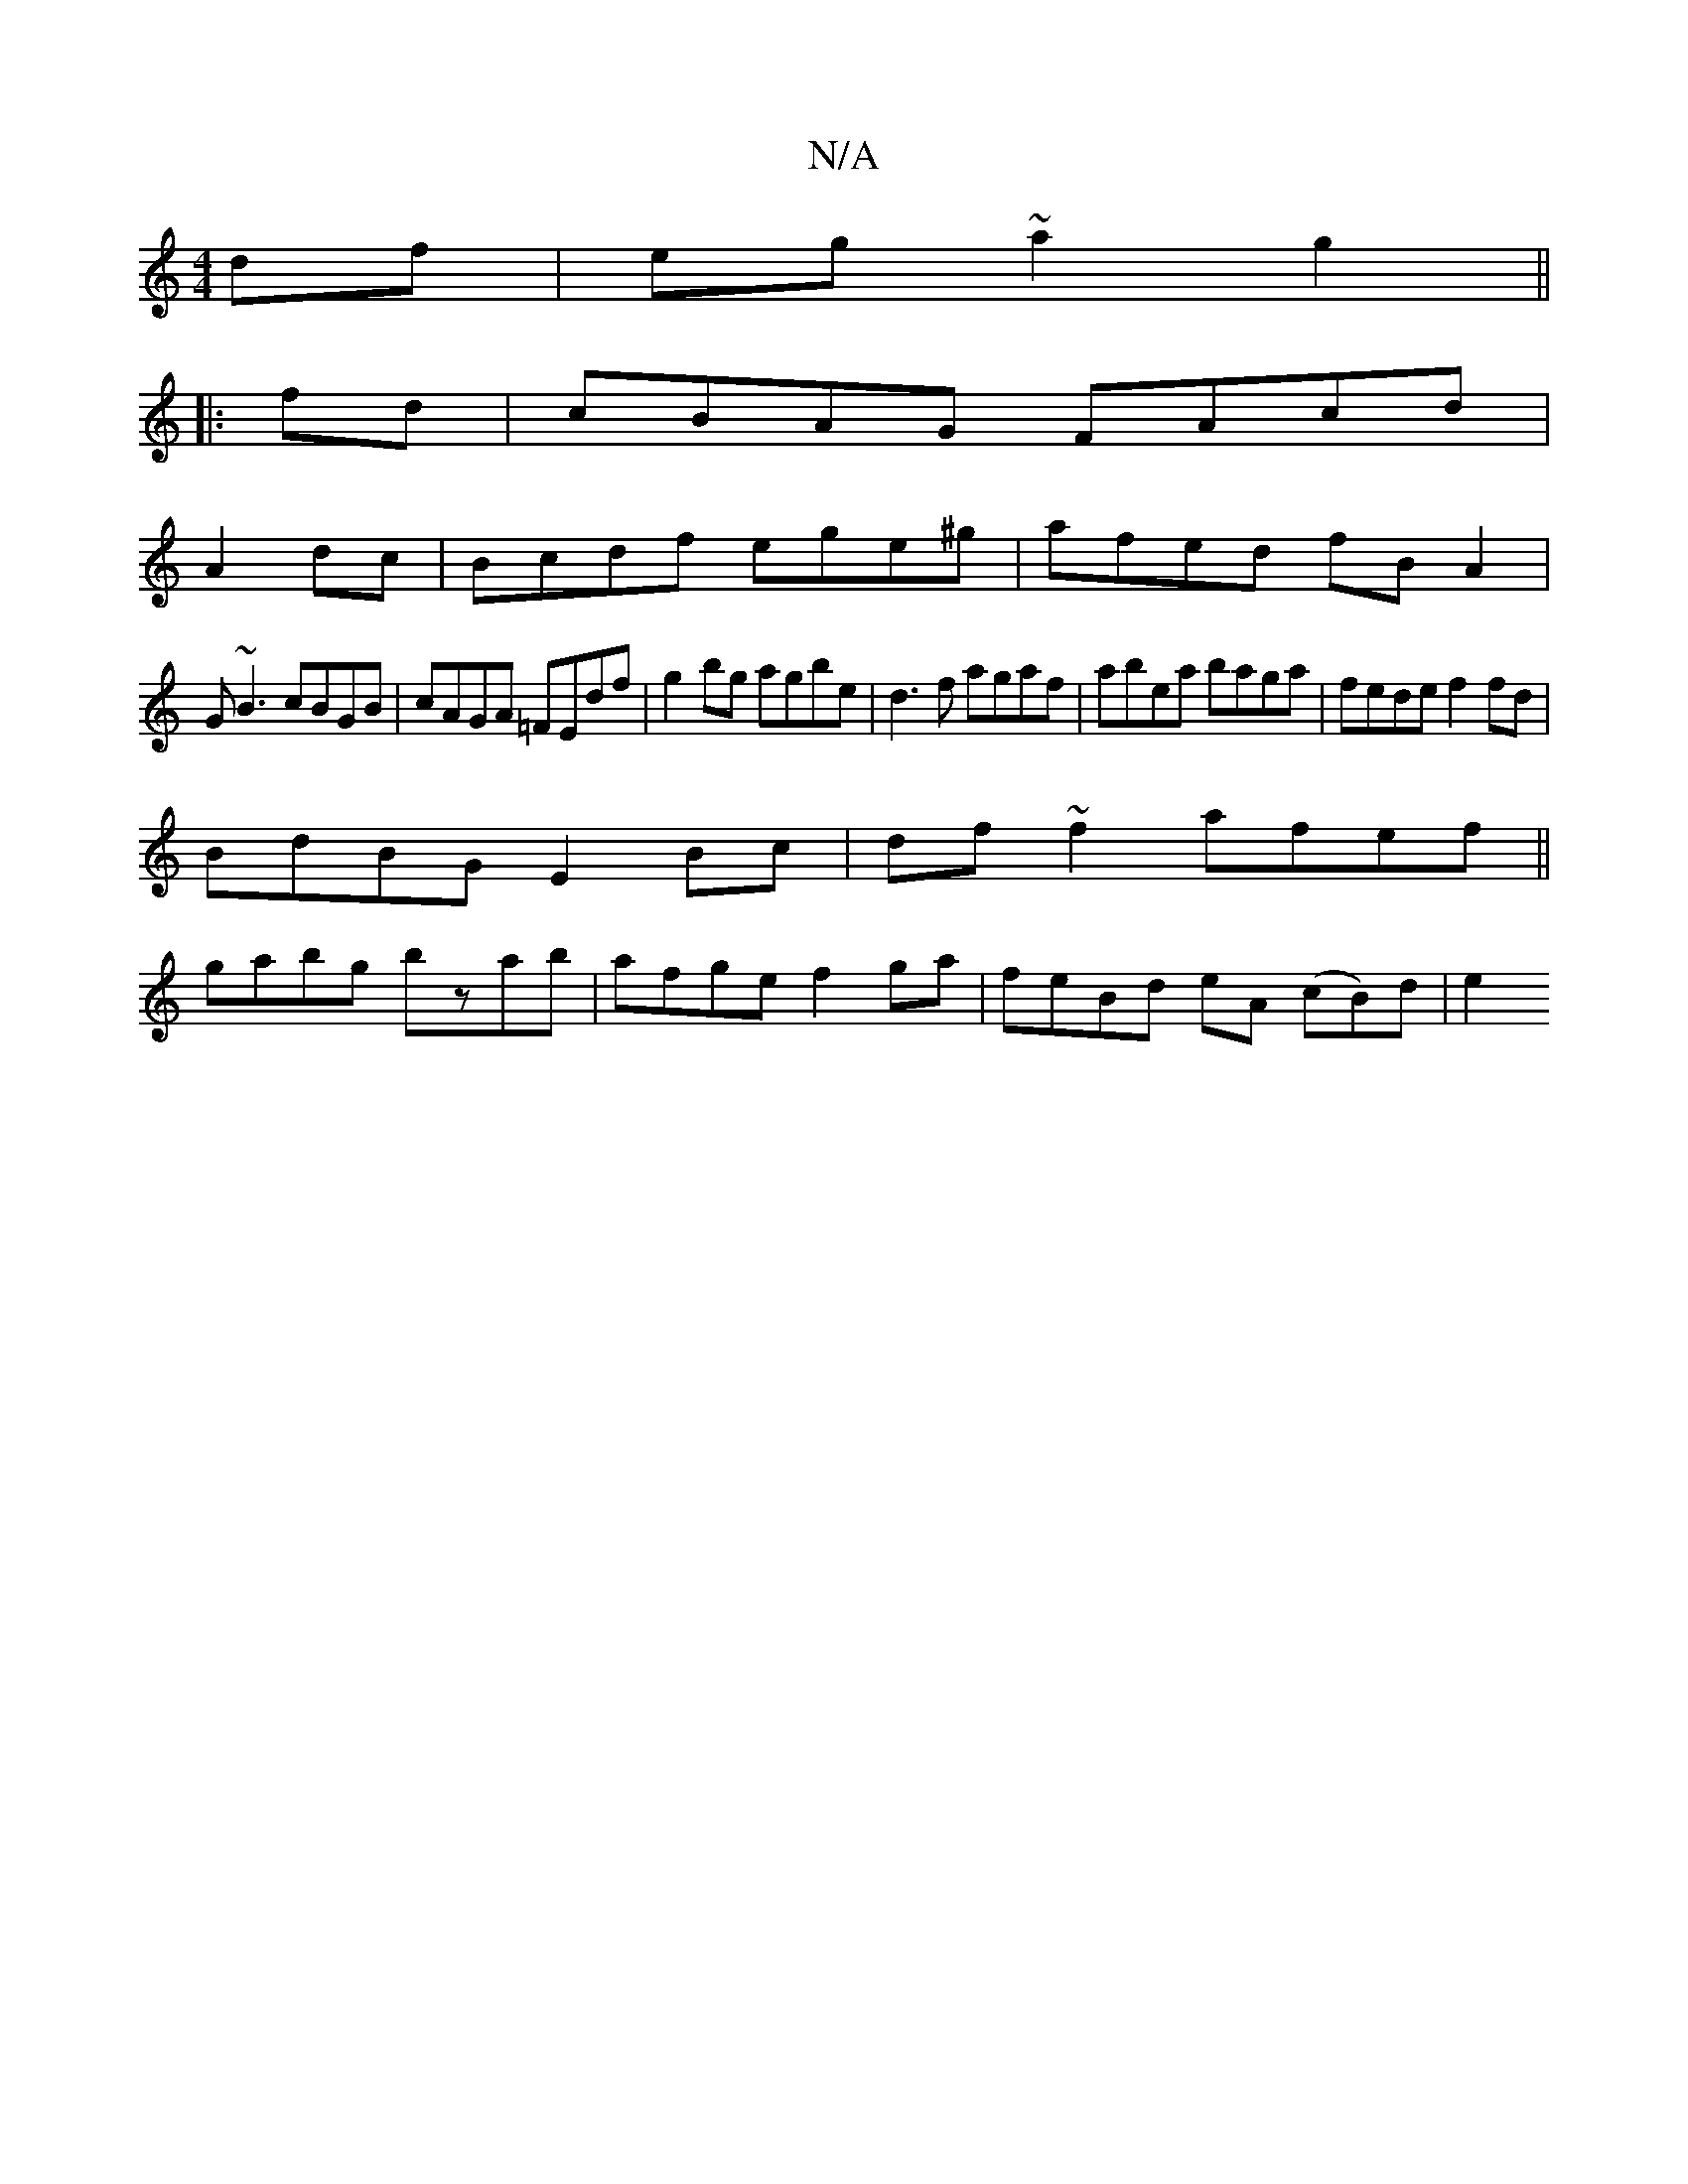 X:1
T:N/A
M:4/4
R:N/A
K:Cmajor
2df|eg ~a2 g2 ||
|:fd|cBAG FAcd|
A2dc | Bcdf ege^g |afed fBA2|
G~B3 cBGB | cAGA =FEdf | g2 bg agbe | d3f agaf | abea baga | fede f2fd |
BdBG E2Bc | df~f2 afef ||
gabg bzab |afge f2ga|feBd eA (cB)d|e2 